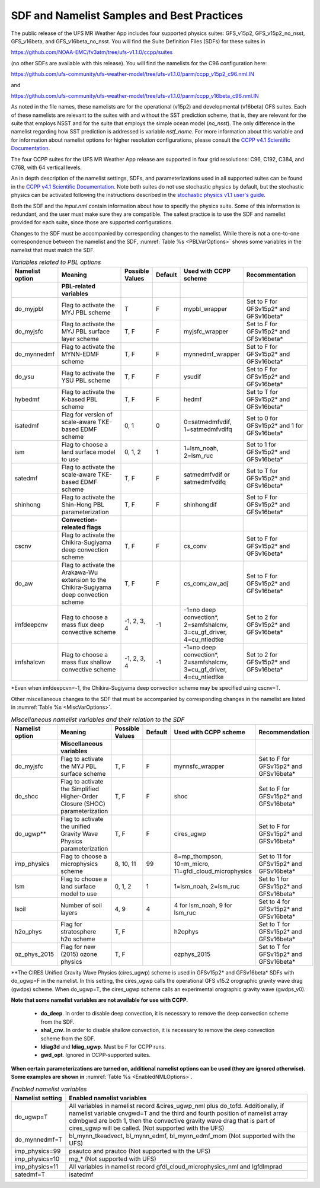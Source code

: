 .. _SDFandNamelistExamplePractices:

********************************************
SDF and Namelist Samples and Best Practices
********************************************

The public release of the UFS MR Weather App includes four supported physics suites:
GFS_v15p2, GFS_v15p2_no_nsst, GFS_v16beta, and GFS_v16beta_no_nsst. You will
find the Suite Definition Files (SDFs) for these suites in

https://github.com/NOAA-EMC/fv3atm/tree/ufs-v1.1.0/ccpp/suites

(no other SDFs are available with this release). You will find the namelists for the C96 configuration here:

https://github.com/ufs-community/ufs-weather-model/tree/ufs-v1.1.0/parm/ccpp_v15p2_c96.nml.IN

and

https://github.com/ufs-community/ufs-weather-model/tree/ufs-v1.1.0/parm/ccpp_v16beta_c96.nml.IN

As noted in the file names, these namelists are for the operational (v15p2) and developmental (v16beta)
GFS suites. Each of these namelists are relevant to the suites with and without the SST prediction scheme, that is,
they are relevant for the suite that employs NSST and for the suite that employs the simple ocean
model (`no_nsst`). The only difference in the namelist regarding how SST prediction is
addressed is variable `nstf_name`. For more information about this variable and for information about
namelist options for higher resolution configurations, please consult the
`CCPP v4.1 Scientific Documentation <https://dtcenter.org/GMTB/v4.1.0/sci_doc/>`_.

The four CCPP suites for the UFS MR Weather App release are supported in four grid resolutions:
C96, C192, C384, and C768, with 64 vertical levels.

An in depth description of the namelist settings, SDFs, and parameterizations used
in all supported suites can be found in the `CCPP v4.1 Scientific Documentation <https://dtcenter.org/GMTB/v4.1.0/sci_doc/>`_.
Note both suites do not
use stochastic physics by default, but the stochastic physics can be activated following the
instructions described in the `stochastic physics v1.1 user's guide <https://stochastic-physics.readthedocs.io/en/release-ufs-v1.1.0/>`_.

Both the SDF and the *input.nml* contain information about how to specify the physics suite.
Some of this information is redundant, and the user must make sure they are compatible. The
safest practice is to use the SDF and namelist provided for each suite, since those are
supported configurations.

Changes to the SDF must be accompanied by corresponding changes to the namelist. While there
is not a one-to-one correspondence between the namelist and the SDF, :numref:`Table %s <PBLVarOptions>`
shows some variables in the namelist that must match the SDF.

.. _PBLVarOptions:

.. list-table:: *Variables related to PBL options*
   :widths: 15 30 10 10 20 30
   :header-rows: 1

   * - Namelist option
     - Meaning
     - Possible Values
     - Default
     - Used with CCPP scheme
     - Recommentation
   * -
     - **PBL-related variables**
     -
     -
     -
     -
   * - do_myjpbl
     - Flag to activate the MYJ PBL scheme
     - T
     - F
     - mypbl_wrapper
     - Set to F for GFSv15p2* and GFSv16beta*
   * - do_myjsfc
     - Flag to activate the MYJ PBL surface layer scheme
     - T, F
     - F
     - myjsfc_wrapper
     - Set to F for GFSv15p2* and GFSv16beta*
   * - do_mynnedmf
     - Flag to activate the MYNN-EDMF scheme
     - T, F
     - F
     - mynnedmf_wrapper
     - Set to F for GFSv15p2* and GFSv16beta*
   * - do_ysu
     - Flag to activate the YSU PBL scheme
     - T, F
     - F
     - ysudif
     - Set to F for GFSv15p2* and GFSv16beta*
   * - hybedmf
     - Flag to activate the K-based PBL scheme
     - T, F
     - F
     - hedmf
     - Set to T for GFSv15p2* and GFSv16beta*
   * - isatedmf
     - Flag for version of scale-aware TKE-based EDMF scheme
     - 0, 1
     - 0
     - 0=satmedmfvdif, 1=satmedmfvdifq
     - Set to 0 for GFSv15p2* and 1 for GFSv16beta*
   * - ism
     - Flag to choose a land surface model to use
     - 0, 1, 2
     - 1
     - 1=lsm_noah, 2=lsm_ruc
     - Set to 1 for GFSv15p2* and GFSv16beta*
   * - satedmf
     - Flag to activate the scale-aware TKE-based EDMF scheme
     - T, F
     - F
     - satmedmfvdif or satmedmfvdifq
     - Set to T for GFSv15p2* and GFSv16beta*
   * - shinhong
     - Flag to activate the Shin-Hong PBL parameterization
     - T, F
     - F
     - shinhongdif
     - Set to F for GFSv15p2* and GFSv16beta*
   * -
     - **Convection-releated flags**
     -
     -
     -
     -
   * - cscnv
     - Flag to activate the Chikira-Sugiyama deep convection scheme
     - T, F
     - F
     - cs_conv
     - Set to F for GFSv15p2* and GFSv16beta*
   * - do_aw
     - Flag to activate the Arakawa-Wu extension to the Chikira-Sugiyama deep convection scheme
     - T, F
     - F
     - cs_conv_aw_adj
     - Set to F for GFSv15p2* and GFSv16beta*
   * - imfdeepcnv
     - Flag to choose a mass flux deep convective scheme
     - -1, 2, 3, 4
     - -1
     - -1=no deep convection*, 2=samfshalcnv, 3=cu_gf_driver, 4=cu_ntiedtke
     - Set to 2 for GFSv15p2* and GFSv16beta*
   * - imfshalcvn
     - Flag to choose a mass flux shallow convective scheme
     - -1, 2, 3, 4
     - -1
     - -1=no deep convection*, 2=samfshalcnv, 3=cu_gf_driver, 4=cu_ntiedtke
     - Set to 2 for GFSv15p2* and GFSv16beta*

\*Even when imfdeepcvn=-1, the Chikira-Sugiyama deep convection scheme may be specified using cscnv=T.

Other miscellaneous changes to the SDF that must be accompanied by corresponding changes in
the namelist are listed in :numref:`Table %s <MiscVarOptions>`.

.. _MiscVarOptions:

.. list-table:: *Miscellaneous namelist variables and their relation to the SDF*
   :widths: 15 30 10 10 20 30
   :header-rows: 1

   * - Namelist option
     - Meaning
     - Possible Values
     - Default
     - Used with CCPP scheme
     - Recommendation
   * -
     - **Miscellaneous variables**
     -
     -
     -
     -
   * - do_myjsfc
     - Flag to activate the MYJ PBL surface scheme
     - T, F
     - F
     - mynnsfc_wrapper
     - Set to F for GFSv15p2* and GFSv16beta*
   * - do_shoc
     - Flag to activate the Simplified Higher-Order Closure (SHOC) parameterization
     - T, F
     - F
     - shoc
     - Set to F for GFSv15p2* and GFSv16beta*
   * - do_ugwp**
     - Flag to activate the unified Gravity Wave Physics parameterization
     - T, F
     - F
     - cires_ugwp
     - Set to F for GFSv15p2* and GFSv16beta*
   * - imp_physics
     - Flag to choose a microphysics scheme
     - 8, 10, 11
     - 99
     - 8=mp_thompson, 10=m_micro, 11=gfdl_cloud_microphysics
     - Set to 11 for GFSv15p2* and GFSv16beta*
   * - lsm
     - Flag to choose a land surface model to use
     - 0, 1, 2
     - 1
     - 1=lsm_noah, 2=lsm_ruc
     - Set to 1 for GFSv15p2* and GFSv16beta*
   * - lsoil
     - Number of soil layers
     - 4, 9
     - 4
     - 4 for lsm_noah, 9 for lsm_ruc
     - Set to 4 for GFSv15p2* and GFSv16beta*
   * - h2o_phys
     - Flag for stratosphere h2o scheme
     - T, F
     -
     - h2ophys
     - Set to T for GFSv15p2* and GFSv16beta*
   * - oz_phys_2015
     - Flag for new (2015) ozone physics
     - T, F
     -
     - ozphys_2015
     - Set to T for GFSv15p2* and GFSv16beta*

\*\*The CIRES Unified Gravity Wave Physics (cires_ugwp) scheme is used in GFSv15p2* and GFSv16beta* SDFs with do_ugwp=F in the namelist. In this setting, the cires_ugwp calls the operational GFS v15.2 orographic gravity wave drag (gwdps) scheme. When do_ugwp=T, the  cires_ugwp scheme calls an experimental orographic gravity wave (gwdps_v0).

**Note that some namelist variables are not available for use with CCPP.**

   * **do_deep**. In order to disable deep convection, it is necessary to remove the deep convection scheme from the SDF.
   * **shal_cnv**. In order to disable shallow convection, it is necessary to remove the deep convection scheme from the SDF.
   * **ldiag3d** and **ldiag_ugwp**. Must be F for CCPP runs.
   * **gwd_opt**. Ignored in CCPP-supported suites.

**When certain parameterizations are turned on, additional namelist options can be used (they are ignored otherwise).
Some examples are shown in** :numref:`Table %s <EnabledNMLOptions>`.

.. _EnabledNMLOptions:

.. list-table:: *Enabled namelist variables*
   :widths: 10 50
   :header-rows: 1

   * - Namelist setting
     - Enabled namelist variables
   * - do_ugwp=T
     - All variables in namelist record &cires_ugwp_nml plus do_tofd. Additionally, if namelist variable cnvgwd=T and
       the third and fourth position of namelist array cdmbgwd are both 1, then the convective gravity wave drag that
       is part of cires_ugwp will be called. (Not supported with the UFS)
   * - do_mynnedmf=T
     - bl_mynn_tkeadvect, bl_mynn_edmf, bl_mynn_edmf_mom (Not supported with the UFS)
   * - imp_physics=99
     - psautco and prautco (Not supported with the UFS)
   * - imp_physics=10
     - mg_* (Not supported with UFS)
   * - imp_physics=11
     - All variables in namelist record gfdl_cloud_microphysics_nml and lgfdlmprad
   * - satedmf=T
     - isatedmf
